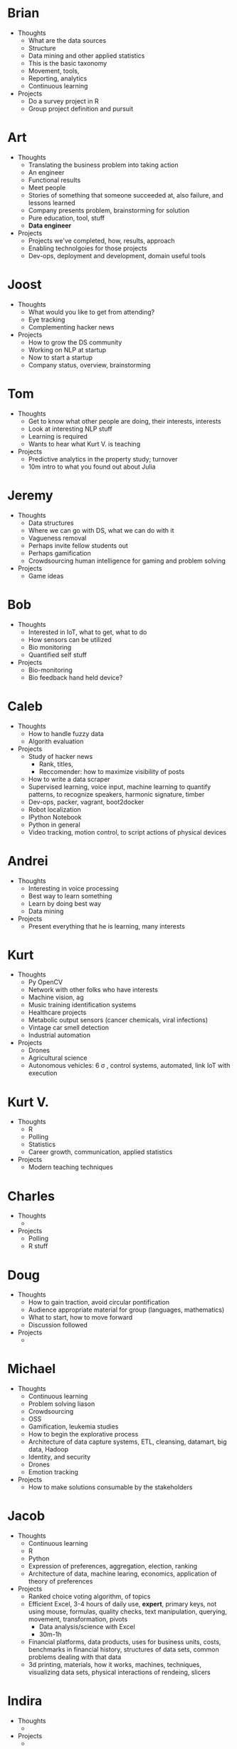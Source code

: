* Brian

- Thoughts
  - What are the data sources
  - Structure
  - Data mining and other applied statistics
  - This is the basic taxonomy
  - Movement, tools,
  - Reporting, analytics
  - Continuous learning
- Projects
  - Do a survey project in R
  - Group project definition and pursuit

* Art

- Thoughts
  - Translating the business problem into taking action
  - An engineer
  - Functional results
  - Meet people
  - Stories of something that someone succeeded at, also failure, and lessons learned
  - Company presents problem, brainstorming for solution
  - Pure education, tool, stuff
  - *Data engineer*
- Projects
  - Projects we've completed, how, results, approach
  - Enabling technolgoies for those projects
  - Dev-ops, deployment and development, domain useful tools

* Joost

- Thoughts
  - What would you like to get from attending?
  - Eye tracking
  - Complementing hacker news
- Projects
  - How to grow the DS community
  - Working on NLP at startup
  - Now to start a startup
  - Company status, overview, brainstorming

* Tom

- Thoughts
  - Get to know what other people are doing, their interests, interests
  - Look at interesting NLP stuff
  - Learning is required
  - Wants to hear what Kurt V. is teaching
- Projects
  - Predictive analytics in the property study; turnover
  - 10m intro to what you found out about Julia

* Jeremy

- Thoughts
  - Data structures
  - Where we can go with DS, what we can do with it
  - Vagueness removal
  - Perhaps invite fellow students out
  - Perhaps gamification
  - Crowdsourcing human intelligence for gaming and problem solving
- Projects
  - Game ideas

* Bob

- Thoughts
  - Interested in IoT, what to get, what to do
  - How sensors can be utilized
  - Bio monitoring
  - Quantified self stuff
- Projects
  - Bio-monitoring
  - Bio feedback hand held device?

* Caleb

- Thoughts
  - How to handle fuzzy data
  - Algorith evaluation
- Projects
  - Study of hacker news
    - Rank, titles,
    - Reccomender: how to maximize visibility of posts
  - How to write a data scraper
  - Supervised learning, voice input, machine learning to quantify
    patterns, to recognize speakers, harmonic signature, timber
  - Dev-ops, packer, vagrant, boot2docker
  - Robot localization
  - IPython Notebook
  - Python in general
  - Video tracking, motion control, to script actions of physical devices

* Andrei

- Thoughts
  - Interesting in voice processing
  - Best way to learn something
  - Learn by doing best way
  - Data mining
- Projects
  - Present everything that he is learning, many interests

* Kurt

- Thoughts
  - Py OpenCV
  - Network with other folks who have interests
  - Machine vision, ag
  - Music training identification systems
  - Healthcare projects
  - Metabolic output sensors (cancer chemicals, viral infections)
  - Vintage car smell detection
  - Industrial automation
- Projects
  - Drones
  - Agricultural science
  - Autonomous vehicles: 6 \sigma , control systems, automated, link IoT with execution

* Kurt V.

- Thoughts
  - R
  - Polling
  - Statistics
  - Career growth, communication, applied statistics
- Projects
  - Modern teaching techniques

* Charles

- Thoughts
  -
- Projects
  - Polling
  - R stuff

* Doug

- Thoughts
  - How to gain traction, avoid circular pontification
  - Audience appropriate material for group (languages, mathematics)
  - What to start, how to move forward
  - Discussion followed
- Projects
  -

* Michael

- Thoughts
  - Continuous learning
  - Problem solving liason
  - Crowdsourcing
  - OSS
  - Gamification, leukemia studies
  - How to begin the explorative process
  - Architecture of data capture systems, ETL, cleansing, datamart, big data, Hadoop
  - Identity, and security
  - Drones
  - Emotion tracking
- Projects
  - How to make solutions consumable by the stakeholders

* Jacob

- Thoughts
  - Continuous learning
  - R
  - Python
  - Expression of preferences, aggregation, election, ranking
  - Architecture of data, machine learing, economics, application of theory of preferences
- Projects
  - Ranked choice voting algorithm, of topics
  - Efficient Excel, 3-4 hours of daily use, *expert*, primary keys, not using mouse, formulas,
    quality checks, text manipulation, querying, movement, transformation, pivots
    - Data analysis/science with Excel
    - 30m-1h
  - Financial platforms, data products, uses for business units, costs, benchmarks in
    financial history, structures of data sets, common problems dealing with that data
  - 3d printing, materials, how it works, machines, techniques, visualizing data sets,
    physical interactions of rendeing, slicers

* Indira

- Thoughts
  -
- Projects
  -

* Grant

- Thoughts
  -
- Projects
  -

